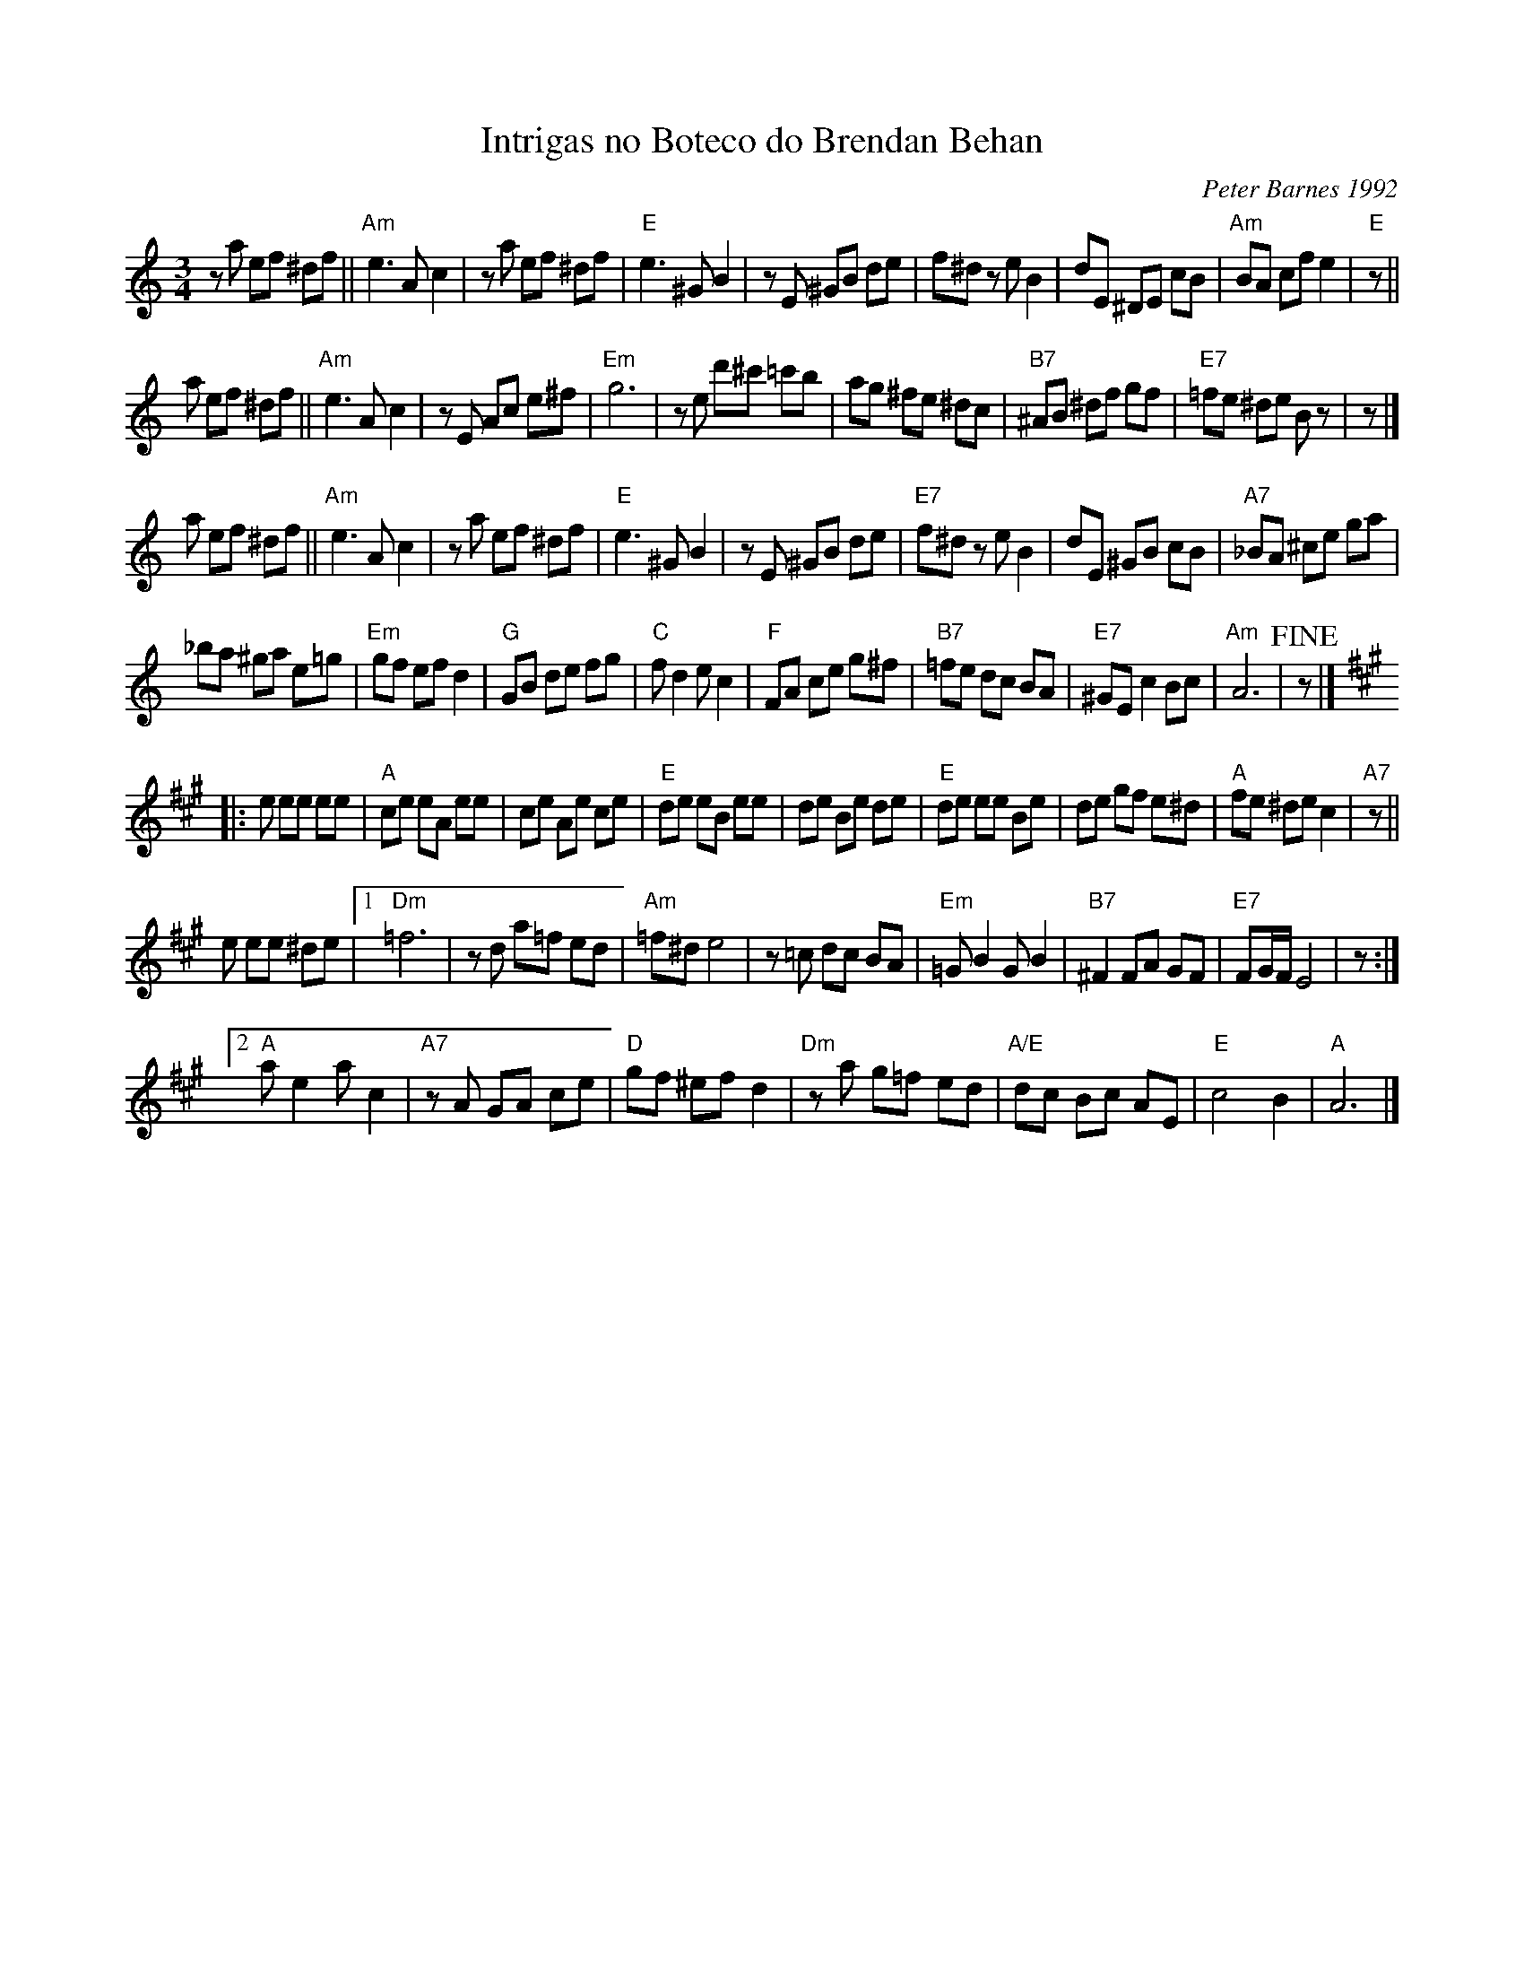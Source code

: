 X: 1
T: Intrigas no Boteco do Brendan Behan
C: Peter Barnes 1992
S: image from Johathan Panek via Bob Alessio 2017-12-1
%R: waltz, ???
Z: 2017 John Chambers <jc:trillian.mit.edu>
M: 3/4
L: 1/8
K: Am
za ef ^df ||\
"Am"e3 A c2 | za ef ^df | "E"e3 ^G B2 | zE ^GB de |\
f^d ze B2 | dE ^DE cB | "Am"BA cf e2 | "E"z ||
a ef ^df ||\
"Am"e3 A c2 | zE Ac e^f | "Em"g6 | ze d'^c' =c'b |\
ag ^fe ^dc | "B7"^AB ^df gf | "E7"=fe ^de Bz | z |]
a ef ^df ||\
"Am"e3 A c2 | za ef ^df | "E"e3 ^G B2 | zE ^GB de |\
"E7"f^d ze B2 | dE ^GB cB | "A7"_BA ^ce ga |
_ba ^ga e=g |\
"Em"gf ef d2 | "G"GB de fg | "C"f d2 e c2 | "F"FA ce g^f |\
"B7"=fe dc BA | "E7"^GE c2 Bc | "Am"A6 | !fine!z |]
K: A
|: e ee ee |\
"A"ce eA ee | ce Ae ce | "E"de eB ee | de Be de |\
"E" de ee Be | de gf e^d | "A"fe ^de c2 | "A7"z ||
e ee ^de |\
[1 "Dm"=f6 | zd a=f ed | "Am"=f^d e4 | z=c dc BA |\
"Em"=G B2 G B2 | "B7"^F2 FA GF | "E7"FG/F/ E4 | z :|
[2 "A"a e2 a c2 | "A7"zA GA ce | "D"gf ^ef d2 | "Dm"za g=f ed |\
"A/E"dc Bc AE | "E"c4 B2 | "A"A6 |]
